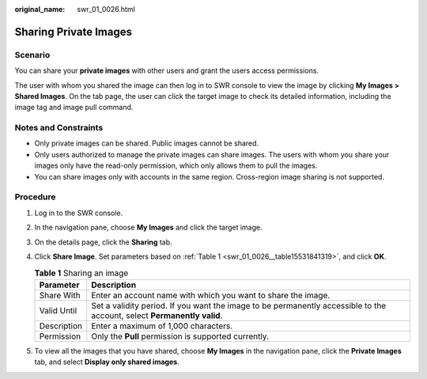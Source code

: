 :original_name: swr_01_0026.html

.. _swr_01_0026:

Sharing Private Images
======================

Scenario
--------

You can share your **private images** with other users and grant the users access permissions.

The user with whom you shared the image can then log in to SWR console to view the image by clicking **My Images > Shared Images**. On the tab page, the user can click the target image to check its detailed information, including the image tag and image pull command.

Notes and Constraints
---------------------

-  Only private images can be shared. Public images cannot be shared.
-  Only users authorized to manage the private images can share images. The users with whom you share your images only have the read-only permission, which only allows them to pull the images.
-  You can share images only with accounts in the same region. Cross-region image sharing is not supported.

Procedure
---------

#. Log in to the SWR console.

#. In the navigation pane, choose **My Images** and click the target image.

#. On the details page, click the **Sharing** tab.

#. Click **Share Image**. Set parameters based on :ref:`Table 1 <swr_01_0026__table15531841319>`, and click **OK**.

   .. _swr_01_0026__table15531841319:

   .. table:: **Table 1** Sharing an image

      +-------------+-------------------------------------------------------------------------------------------------------------------------+
      | Parameter   | Description                                                                                                             |
      +=============+=========================================================================================================================+
      | Share With  | Enter an account name with which you want to share the image.                                                           |
      +-------------+-------------------------------------------------------------------------------------------------------------------------+
      | Valid Until | Set a validity period. If you want the image to be permanently accessible to the account, select **Permanently valid**. |
      +-------------+-------------------------------------------------------------------------------------------------------------------------+
      | Description | Enter a maximum of 1,000 characters.                                                                                    |
      +-------------+-------------------------------------------------------------------------------------------------------------------------+
      | Permission  | Only the **Pull** permission is supported currently.                                                                    |
      +-------------+-------------------------------------------------------------------------------------------------------------------------+

#. To view all the images that you have shared, choose **My Images** in the navigation pane, click the **Private Images** tab, and select **Display only shared images**.
